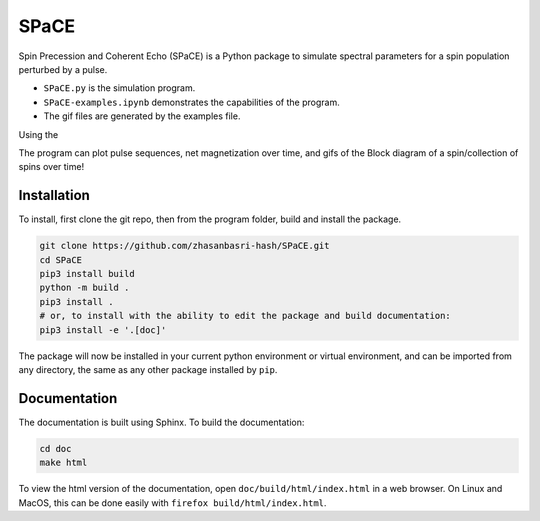 SPaCE
=====

Spin Precession and Coherent Echo (SPaCE) is a Python package to simulate
spectral parameters for a spin population perturbed by a pulse.

* ``SPaCE.py`` is the simulation program.
* ``SPaCE-examples.ipynb`` demonstrates the capabilities of the program.
* The gif files are generated by the examples file.

Using the 

The program can plot pulse sequences, net magnetization over time, and gifs of
the Block diagram of a spin/collection of spins over time!

.. image:: doc/source/_static/test_mult_spins.gif
   :scale: 50 %

Installation
------------

To install, first clone the git repo, then from the program folder, build and install the package.

.. code:: bash

    git clone https://github.com/zhasanbasri-hash/SPaCE.git
    cd SPaCE
    pip3 install build
    python -m build .
    pip3 install .
    # or, to install with the ability to edit the package and build documentation:
    pip3 install -e '.[doc]'

The package will now be installed in your current python environment or virtual
environment, and can be imported from any directory, the same as any other
package installed by ``pip``.


Documentation
-------------

The documentation is built using Sphinx. To build the documentation:

.. code:: bash

    cd doc
    make html

To view the html version of the documentation, open ``doc/build/html/index.html`` in a
web browser. On Linux and MacOS, this can be done easily with ``firefox build/html/index.html``.
